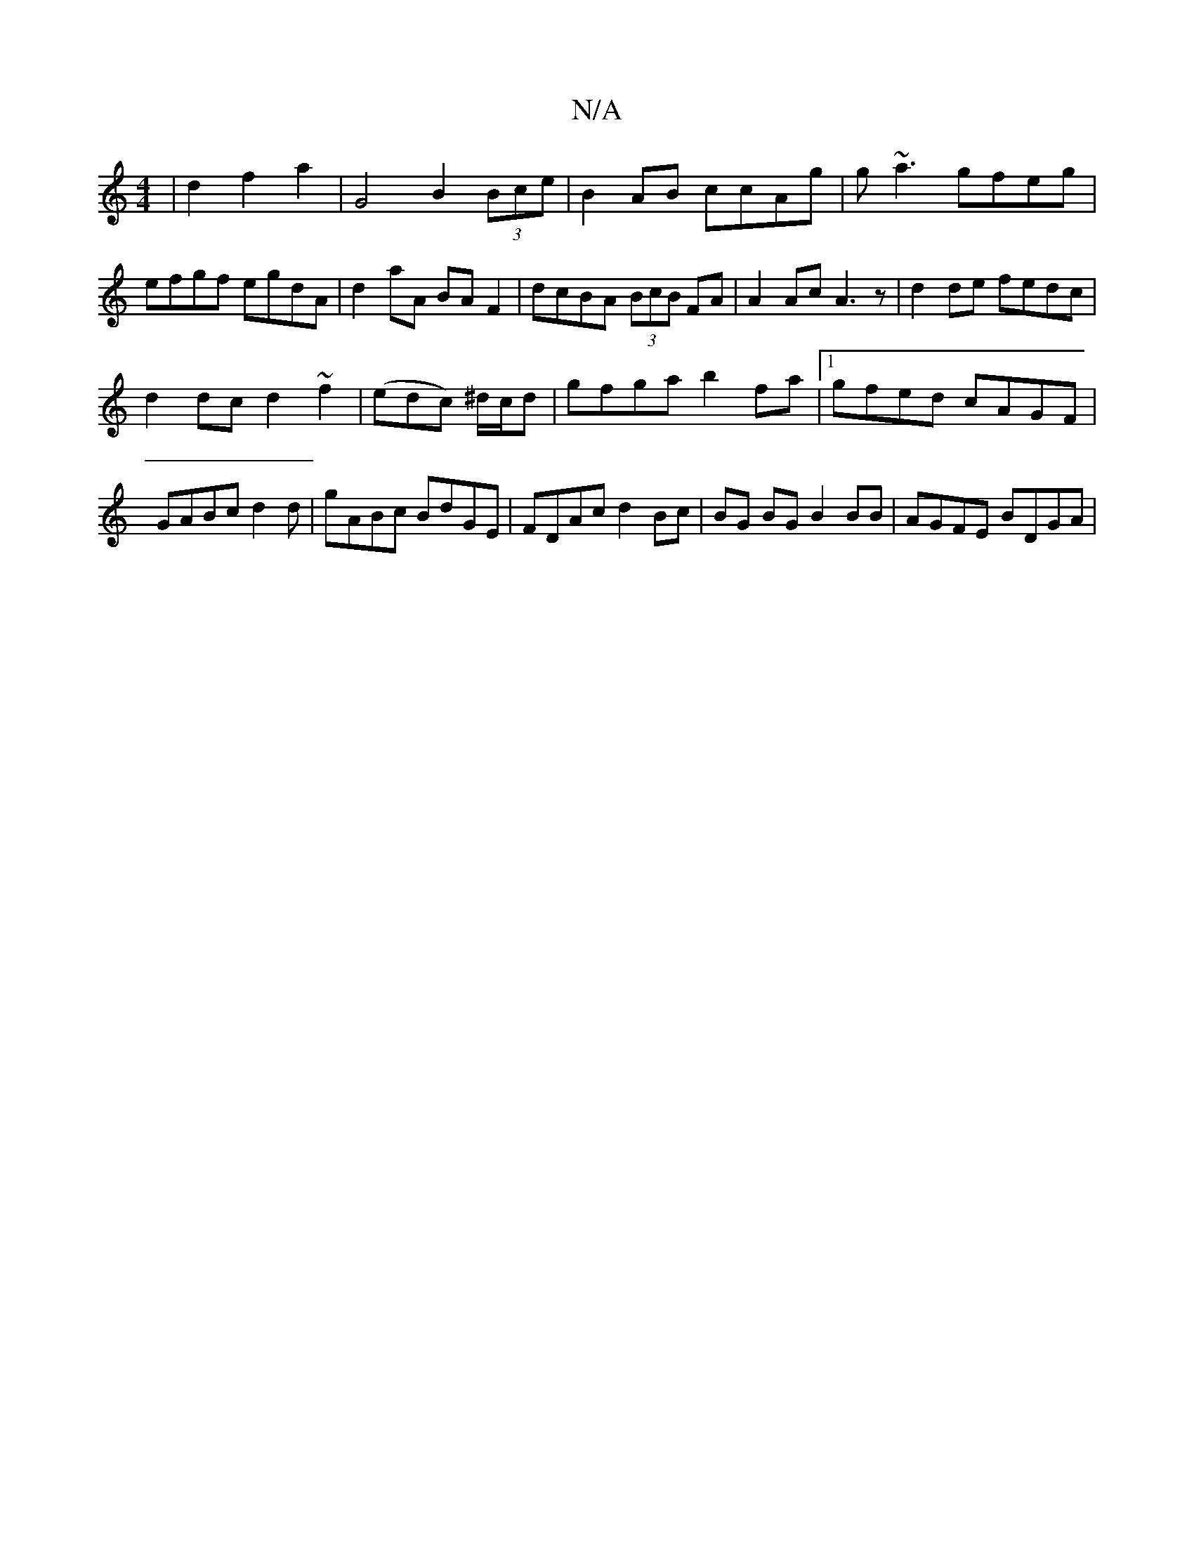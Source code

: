 X:1
T:N/A
M:4/4
R:N/A
K:Cmajor
| d2 f2 a2 | G4 B2 (3Bce|B2 AB ccAg|g~a3 gfeg|efgf egdA|d2aA BAF2|dcBA (3BcB FA|A2Ac A3z|d2de fedc|
d2dc d2~f2|(edc) ^d/c/d|gfga b2fa|1 gfed cAGF|GABc d2 d|gABc BdGE|FDAc d2 Bc|BG BG B2 BB|AGFE BDGA|1